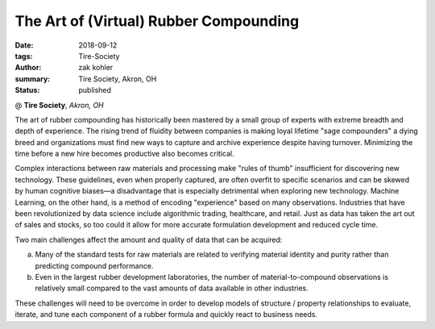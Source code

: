 The Art of (Virtual) Rubber Compounding
#######################################

:date: 2018-09-12
:tags: Tire-Society
:author: zak kohler
:summary: Tire Society, Akron, OH
:status: published

@ **Tire Society**, *Akron, OH*

The art of rubber compounding has historically been mastered by a small group of experts with extreme breadth and depth of experience. The rising trend of fluidity between companies is making loyal lifetime "sage compounders" a dying breed and organizations must find new ways to capture and archive experience despite having turnover. Minimizing the time before a new hire becomes productive also becomes critical.

Complex interactions between raw materials and processing make "rules of thumb" insufficient for discovering new technology. These guidelines, even when properly captured, are often overfit to specific scenarios and can be skewed by human cognitive biases—a disadvantage that is especially detrimental when exploring new technology. Machine Learning, on the other hand, is a method of encoding "experience" based on many observations. Industries that have been revolutionized by data science include algorithmic trading, healthcare, and retail. Just as data has taken the art out of sales and stocks, so too could it allow for more accurate formulation development and reduced cycle time.

Two main challenges affect the amount and quality of data that can be acquired:

a. Many of the standard tests for raw materials are related to verifying material identity and purity rather than predicting compound performance.

b. Even in the largest rubber development laboratories, the number of material-to-compound observations is relatively small compared to the vast amounts of data available in other industries.

These challenges will need to be overcome in order to develop models of structure / property relationships to evaluate, iterate, and tune each component of a rubber formula and quickly react to business needs.
